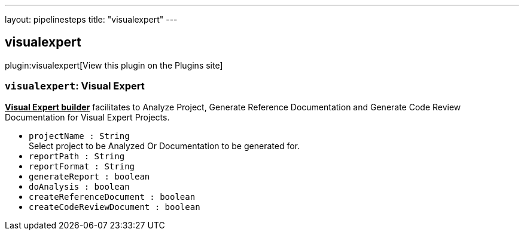 ---
layout: pipelinesteps
title: "visualexpert"
---

:notitle:
:description:
:author:
:email: jenkinsci-users@googlegroups.com
:sectanchors:
:toc: left
:compat-mode!:

== visualexpert

plugin:visualexpert[View this plugin on the Plugins site]

=== `visualexpert`: Visual Expert
++++
<div><b><u>Visual Expert builder</u></b> facilitates to Analyze Project, Generate Reference Documentation and Generate Code Review Documentation for Visual Expert Projects.</div>
<ul><li><code>projectName : String</code>
<div><div>
 Select project to be Analyzed Or Documentation to be generated for.
</div></div>

</li>
<li><code>reportPath : String</code>
</li>
<li><code>reportFormat : String</code>
</li>
<li><code>generateReport : boolean</code>
</li>
<li><code>doAnalysis : boolean</code>
</li>
<li><code>createReferenceDocument : boolean</code>
</li>
<li><code>createCodeReviewDocument : boolean</code>
</li>
</ul>


++++
